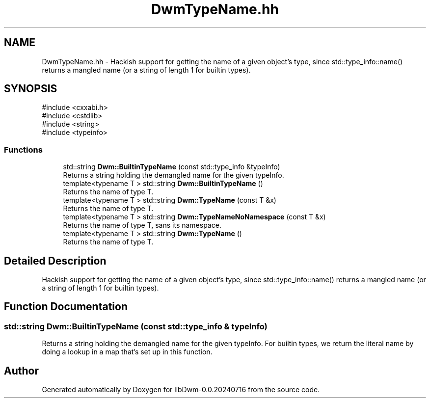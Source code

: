 .TH "DwmTypeName.hh" 3 "libDwm-0.0.20240716" \" -*- nroff -*-
.ad l
.nh
.SH NAME
DwmTypeName.hh \- Hackish support for getting the name of a given object's type, since std::type_info::name() returns a mangled name (or a string of length 1 for builtin types)\&.  

.SH SYNOPSIS
.br
.PP
\fR#include <cxxabi\&.h>\fP
.br
\fR#include <cstdlib>\fP
.br
\fR#include <string>\fP
.br
\fR#include <typeinfo>\fP
.br

.SS "Functions"

.in +1c
.ti -1c
.RI "std::string \fBDwm::BuiltinTypeName\fP (const std::type_info &typeInfo)"
.br
.RI "Returns a string holding the demangled name for the given \fRtypeInfo\fP\&. "
.ti -1c
.RI "template<typename T > std::string \fBDwm::BuiltinTypeName\fP ()"
.br
.RI "Returns the name of type \fRT\fP\&. "
.ti -1c
.RI "template<typename T > std::string \fBDwm::TypeName\fP (const T &x)"
.br
.RI "Returns the name of type \fRT\fP\&. "
.ti -1c
.RI "template<typename T > std::string \fBDwm::TypeNameNoNamespace\fP (const T &x)"
.br
.RI "Returns the name of type \fRT\fP, sans its namespace\&. "
.ti -1c
.RI "template<typename T > std::string \fBDwm::TypeName\fP ()"
.br
.RI "Returns the name of type \fRT\fP\&. "
.in -1c
.SH "Detailed Description"
.PP 
Hackish support for getting the name of a given object's type, since std::type_info::name() returns a mangled name (or a string of length 1 for builtin types)\&. 


.SH "Function Documentation"
.PP 
.SS "std::string Dwm::BuiltinTypeName (const std::type_info & typeInfo)"

.PP
Returns a string holding the demangled name for the given \fRtypeInfo\fP\&. For builtin types, we return the literal name by doing a lookup in a map that's set up in this function\&. 
.SH "Author"
.PP 
Generated automatically by Doxygen for libDwm-0\&.0\&.20240716 from the source code\&.
